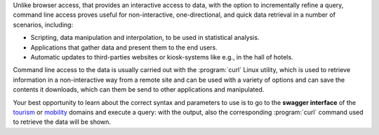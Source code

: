 Unlike browser access, that provides an interactive access to data,
with the option to incrementally refine a query, command line access
proves useful for non-interactive, one-directional, and quick data
retrieval in a number of scenarios, including:

* Scripting, data manipulation and interpolation, to be used in
  statistical analysis.
* Applications that gather data and present them to the end users.
* Automatic updates to third-parties websites or kiosk-systems like
  e.g., in the hall of hotels.

Command line access to the data is usually carried out with the
:program:`curl` Linux utility, which is used to retrieve information
in a non-interactive way from a remote site and can be used with a
variety of options and can save the contents it downloads, which can
them be send to other applications and manipulated.

Your best opportunity to learn about the correct syntax and parameters
to use is to go to the :strong:`swagger interface` of the `tourism
<https://tourism.opendatahub.com/swagger/ui/index>`_ or `mobility
<https://mobility.api.opendatahub.com/>`_ domains and execute a
query: with the output, also the corresponding :program:`curl` command
used to retrieve the data will be shown.
